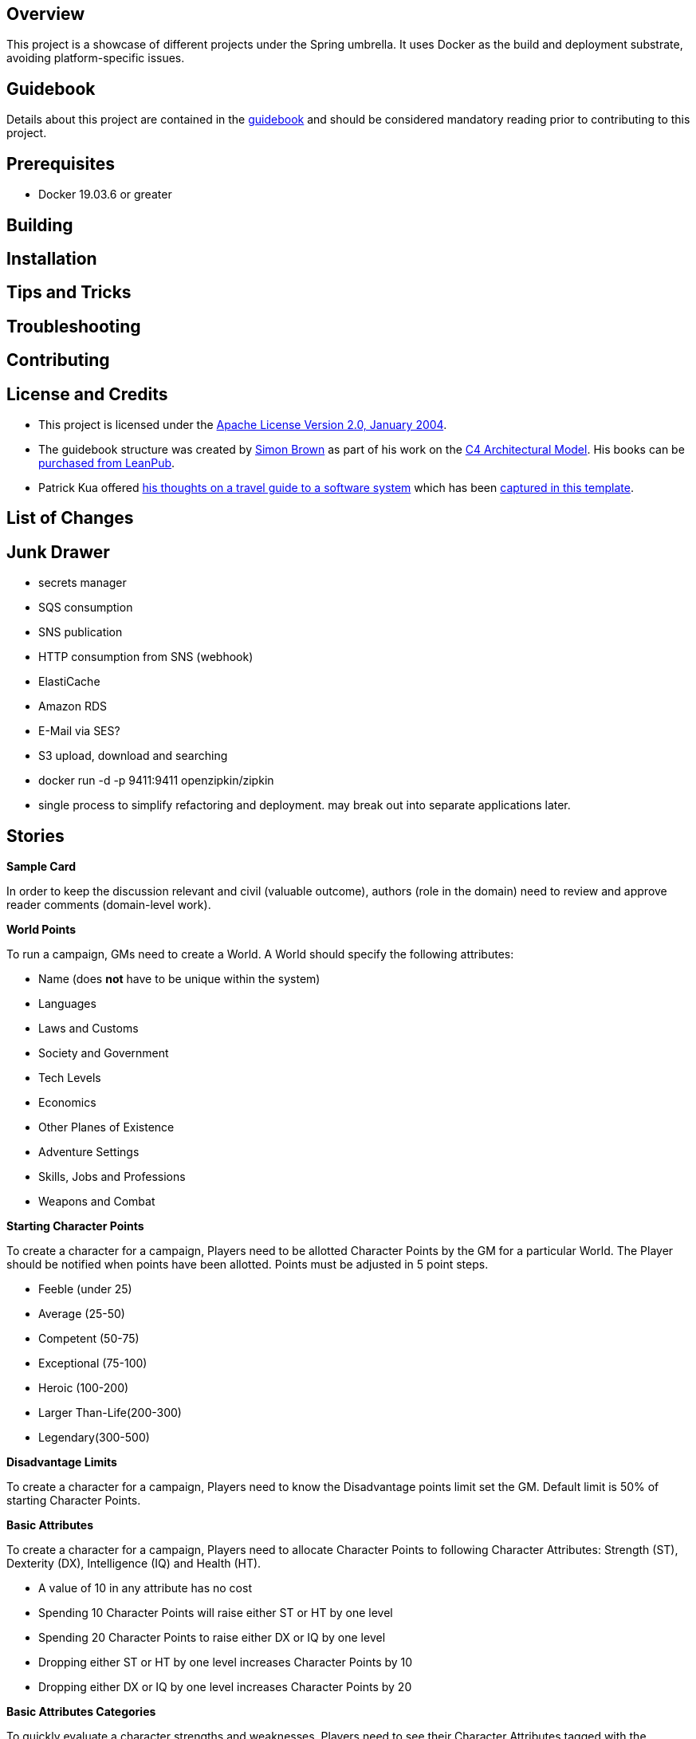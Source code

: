 ifdef::env-github[]
:tip-caption: :bulb:
:note-caption: :information_source:
:important-caption: :heavy_exclamation_mark:
:caution-caption: :fire:
:warning-caption: :warning:
endif::[]

== Overview
This project is a showcase of different projects under the Spring umbrella.  It uses Docker as the build and deployment substrate, avoiding platform-specific issues.

== Guidebook
Details about this project are contained in the link:guidebook/guidebook.adoc[guidebook] and should be considered mandatory reading prior to contributing to this project.

== Prerequisites
* Docker 19.03.6 or greater

== Building

== Installation

== Tips and Tricks

== Troubleshooting

== Contributing

== License and Credits
* This project is licensed under the http://www.apache.org/licenses/[Apache License Version 2.0, January 2004].
* The guidebook structure was created by http://simonbrown.je/[Simon Brown] as part of his work on the https://c4model.com/[C4 Architectural Model].  His books can be https://leanpub.com/b/software-architecture[purchased from LeanPub].
* Patrick Kua offered https://www.safaribooksonline.com/library/view/oreilly-software-architecture/9781491985274/video315451.html[his thoughts on a travel guide to a software system] which has been link:travel-guide/travel-guide.adoc[captured in this template].

== List of Changes

== Junk Drawer

* secrets manager
* SQS consumption
* SNS publication
* HTTP consumption from SNS (webhook)
* ElastiCache
* Amazon RDS
* E-Mail via SES?
* S3 upload, download and searching
* docker run -d -p 9411:9411 openzipkin/zipkin
* single process to simplify refactoring and deployment. may break out into separate applications later.

== Stories
.*Sample Card*
****
In order to keep the discussion relevant and civil (valuable outcome), authors (role in the domain) need to review and approve reader comments (domain-level work).
****

.*World Points*
****
To run a campaign, GMs need to create a World. A World should specify the following attributes:

* Name (does *not* have to be unique within the system)
* Languages
* Laws and Customs
* Society and Government
* Tech Levels
* Economics
* Other Planes of Existence
* Adventure Settings
* Skills, Jobs and Professions
* Weapons and Combat
****

.*Starting Character Points*
****
To create a character for a campaign, Players need to be allotted Character Points by the GM for a particular World. The Player should be notified when points have been allotted. Points must be adjusted in 5 point steps.

* Feeble (under 25)
* Average (25-50)
* Competent (50-75)
* Exceptional (75-100)
* Heroic (100-200)
* Larger Than-Life(200-300)
* Legendary(300-500)
****

.*Disadvantage Limits*
****
To create a character for a campaign, Players need to know the Disadvantage points limit set the GM. Default limit is 50% of starting Character Points.
****

.*Basic Attributes*
****
To create a character for a campaign, Players need to allocate Character Points to following Character Attributes: Strength (ST), Dexterity (DX), Intelligence (IQ) and Health (HT).

* A value of 10 in any attribute has no cost
* Spending 10 Character Points will raise either ST or HT by one level
* Spending 20 Character Points to raise either DX or IQ by one level
* Dropping either ST or HT by one level increases Character Points by 10
* Dropping either DX or IQ by one level increases Character Points by 20
****

.*Basic Attributes Categories*
****
To quickly evaluate a character strengths and weaknesses, Players need to see their Character Attributes tagged with the following labels:

* Crippling - 1 to 6 points
* Poor - 7 points
* Below Average - 8 or 9 points
* Average - 10 points
* Above Average - 11 or 12 points
* Exceptional - 13 or 14 points
* Amazing - 15 or more points
****

.*Basic Lift*
****
To create a character for a campaign, Players need to their character's Basic Lift (BL) value calculated using the formula of (STxST)/5. If the calculation is greater than 10, round to the nearest whole number.
****

.*Handedness*
****
To create a character for a campaign, Players need to select their character's Handedness, either right or left.
****

.*Secondary Characteristic: Hit Points (HP)*
****
To create a character for a campaign, Players need their character's Hit Points (HP) calculated for them. HP is equivalent to the character's ST value.
****

.*Secondary Characteristic: Will*
****
To create a character for a campaign, Players need their character's Will attribute calculated for them. Will is equivalent to the character's IQ value.
****

.*Secondary Characteristic: Perception (PER)*
****
To create a character for a campaign, Players need their character's Perception (PER) attribute calculated for them. Perception is equivalent to the character's IQ value.
****

.*Secondary Characteristic: Fatigue Points (FP)*
****
To create a character for a campaign, Players need their character's Fatigue Points (FP) attribute calculated for them. Fatigue Points is equivalent to the character's HT value.
****

.*Secondary Characteristic: Basic Speed*
****
To create a character for a campaign, Players need their character's Basic Speed attribute calculated for them. Basic Speed is (HT + DX)/4. Calculate to 2 decimal places.
****

.*Secondary Characteristic: Dodge*
****
To create a character for a campaign, Players need their character's Dodge attribute calculated for them. Dodge is Basic Speed + 3, dropping all decimals.
****

.*Secondary Characteristic: Basic Move*
****
To create a character for a campaign, Players need their character's Basic Move attribute calculated for them. Basic Move is Basic Speed, dropping all decimals.
****

.*Image and Looks: Appearance*
****
To create a character for a campaign, Players need to purchase their character's Appearance attribute from a catalog of Appearances.  The selection of an Appearance may increase or decrease the character's Character Points, depending on the selection.
****

.*Image and Looks: Charisma*
****
To create a character for a campaign, Players may purchase their character's Charisma attribute by spending 5 points per level.
****

.*Image and Looks: Odious Personal Habits (OPH)*
****
To create a character for a campaign, Players may select their character's Odious Personal Habit from a catalog and increase their Character Points.
****

.*Image and Looks: Voice*
****
To create a character for a campaign, Players may purchase their character's Voice attribute by spending 10 points.
****

.*Social Background: Technology Level (TL)*
****
To play in a campaign, Players must have their character's TL attribute automatically calculated. The calculation is relative to the TL of the world created by the GM.
****

.*Social Background: Language Comprehension*
****
To create a character for a campaign, Players may purchase their character's known languages by spending appropriate Character Points.

* None - 0 points
* Broken - 1 point for spoken, 1 point for written
* Accented - 2 point for spoken, 2 point for written
* Native - 3 point for spoken, 3 point for written (1 language at this level is available at 0 cost)
****

.*Social Background: Literacy*
****
To create a character for a campaign, Players may decide to reduce their character's native Language Comprehension to increase Character Points.

* None (Illiterate) - add 3 points
* Broken (Semi-literate) - add 2 points
* Accented (Literate) - add 1 point
****

.*Wealth and Influence: Wealth*
****
To create a character for a campaign, Players must select their character's Wealth, which may increase or decrease Character Points.

* Dead Broke - add 25 points
* Poor - add 15 points
* Struggling - add 10 points
* Average - add 0 points
* Comfortable - subtract 10 points
* Wealthy - subtract 20 points
* Very Wealthy - subtract 30 points
* Filthy Rich - subtract 50 points
****

.*Wealth and Influence: Reputation*
****
To create a character for a campaign, Players must select their character's Reputation, which may increase or decrease Character Points.

* -4 penalty - add 20 points
* -3 penalty - add 15 points
* -2 penalty - add 10 points
* -1 penalty - add 5 points
* 0 bonus - add 0 points
* +1 bonus - subtract 5 points
* +2 bonus - subtract 10 points
* +3 bonus - subtract 15 points
* +4 bonus - subtract 20 points
****

.*Wealth and Influence: Status*
****
To create a character for a campaign, Players must select their character's Status, which may increase or decrease Character Points. For every level increase, subtract 5 Character Points.  For every level decrease, add 5 Character Points.
****

.*Advantages: Fixed Cost*
****
To create a character for a campaign, Players need purchase 0 or more fixed cost Advantages from a catalog of Advantages.
****

.*Advantages: Per-Level Cost*
****
To create a character for a campaign, Players need purchase 0 or more per-level cost Advantages from a catalog of Advantages.
****

.*Disadvantages: Negated*
****
To create a character for a campaign, Players need to know which combination of Advantages and Disadvantages negate each other and are disallowed.
****

.*Disadvantages: Villain*
****
To create a character for a campaign, Players need to know which Disadvantages are not suitable for "hero" characters and are disallowed.
****

.*Disadvantages: Controllable*
****
To create a character for a campaign, Players need which Disadvantages are controllable and may be avoided during game play.
****

.*Disadvantages: Fixed Cost*
****
To create a character for a campaign, Players need to purchase 0 or more Disadvantages from a catalog of Disadvantages. A "purchased" Disadvangate will add back points to the Character Points pool.

****

.*Quirk: Mental*
****
To create a character for a campaign, Players may select 0 or more Mental Quirks from a catalog of Quirks. Each selected Quirk will add back points to the Character Points pool.

****

.*Quirk: Physical*
****
To create a character for a campaign, Players may select 0 or more Physical Quirks from a catalog of Quirks. Each selected Quirk will add back points to the Character Points pool.
****

.*Skills*
****
To create a character for a campaign, Players may select 0 or more Skills from a catalog of Skills. Each selected Skill will have a cost calculated from the following table:
[grid="rows",format="csv"]
[options="header"]
|===
Desired Skill Level,Easy,Average,Hard
Attribute-3,-,-,-
Attribute-2,-,-,1
Attribute-1,-,1,2
Attribute+0,1,2,4
Attribute+1,2,4,8
Attribute+2,4,8,12
Attribute+3,8,12,16
Extra +1,+4,+4,+4
|===
****

.*Administrating: Appearance*
****
To enrich character generation, an Administrator must be able to add new Appearances to the catalog. Players should be notified when the catalog is updated.
****

.*Administrating: Odious Personal Habits (OPH)*
****
To enrich character generation, an Administrator must be able to add new OPH to the catalog. Players should be notified when the catalog is updated.
****

.*Administrating: Fixed Cost Advantages*
****
To enrich character generation, an Administrator must be able to add new Fixed Cost Advantages to the catalog. Players should be notified when the catalog is updated.
****

.*Administrating: Per-Level Cost Advantages*
****
To enrich character generation, an Administrator must be able to add new Per-Level Cost Advantages to the catalog. Players should be notified when the catalog is updated.
****

.*Administrating: Controllable Disadvantages*
****
To enrich character generation, an Administrator must be able to add new Controllable Disadvantages to the catalog. Players should be notified when the catalog is updated.
****

.*Administrating: Fixed Cost Disadvantages*
****
To enrich character generation, an Administrator must be able to add new Fixed Cost Disadvantages to the catalog. Players should be notified when the catalog is updated.
****

.*Administrating: Villain Disadvantages*
****
To enrich character generation, an Administrator must be able to mark which Disadvantages are reserved for villains in the catalog. Players should be notified when the catalog is updated.
****

.*Administrating: Negated Disadvantages*
****
To enrich character generation, an Administrator must be able to mark which Advantage/Disadvantage combinations negate each other in the catalog. Players should be notified when the catalog is updated.
****

.*Administrating: Mental Quirks*
****
To enrich character generation, an Administrator must be able to add new Mental Quirks to the catalog. Players should be notified when the catalog is updated.
****

.*Administrating: Physical Quirks*
****
To enrich character generation, an Administrator must be able to add new Physical Quirks to the catalog. Players should be notified when the catalog is updated.
****

.*Administrating: Skills*
****
To enrich character generation, an Administrator must be able to add new Skills to the catalog. Players should be notified when the catalog is updated.
****

.*Operating: Deployment Environments*
****
To control costs, an Operator must be able to deploy the system to either an on-premises data center or to the Amazon cloud.
****
